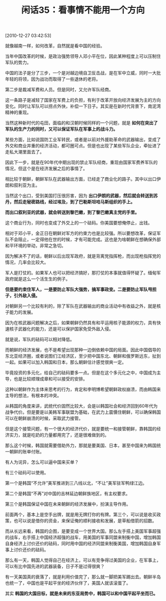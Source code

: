 # -*- org -*-

# Time-stamp: <2011-08-24 21:01:25 Wednesday by ldw>

#+OPTIONS: ^:nil author:nil timestamp:nil creator:nil H:2

#+STARTUP: indent

#+TITLE: 闲话35：看事情不能用一个方向

[2010-12-27 03:42:53]


就像越南一样，如何改革，自然就是看中国的经验。

当年中国改革的时候，是政治强势领导人邓小平在位，因此某种程度上可以压制住军队的势力。

中国的法子是分了三步，一个是对越边境自卫反击战，是在军中立威，同时一大批年轻的将领，因为战功而取得了一些退休的老将。

第二步是裁减军费和人员。但是同时，又允许军队经商。

这一条路子是减轻了国家在军费上的负担，有利于改革开放向经济发展为主的方向变化。同时让军队可以捞点外快，补偿一下日子。其实是在新时代背景下，南泥湾精神的重现。

当然这种新时代的屯田，面临的和汉朝时候同样的一个问题，就是 *如何在突出了军队的生产力的同时，又可以保证军队在军事上的战斗力。*

某些方面，比如说国防工业军转民，或者是以前对外援助革命的武器输出，变成了外交和商业并重的经济活动，都可圈可点。但是也出现了某些军队企业，牵扯进了走私大潮里面去了。

因此下一步，就是在90年代中期出现的禁止军队经商，重现由国家军费养军队的情况，但这个是在经济发展之后的事情了。

相比较于朝鲜，朝鲜军队在武器输出方面，已经走了商业化的路子。其中以出口伊朗和叙利亚为主。

当然这个出口，受到美国打压很厉害，因为 *出口伊朗的武器，然后就会转送到苏丹，然后走秘密路线，经过埃及，到了巴勒斯坦哈马斯组织的手上。*

*而出口叙利亚的武器，就会转送到黎巴嫩，到了黎巴嫩真主党的手里。*

这个商业行为，同时也变成了外交上的一个砝码。你美国要想俺停止，出钱。

相对于邓小平，金正日在朝鲜对军方的约束力也是比较强。所以要想改革，保证军队不会阻止，一定得他在世的时候，才有可能完成。这也是为啥朝鲜在想确保外部和平环境的举动，非常之急切。

因为解决不了的话，朝鲜以后出现军政府，就是背离党指挥枪，而出现枪指挥党的情况，几率会比较大。

军人是打仗的。如果军人也可以把经济搞好，那打仗的本事就值得怀疑了。缅甸军政府就是这么一个活生生的例子。

*但是要约束住军人，一是要防止军队大强势，搞军事政变。二是要防止军队甩担子，引外敌入侵。*

对朝鲜另一个比较有利的，除了军队在武器输出的商业活动中有收益之外，就是核子能力的发展。

因为在核武器问题解决之后，如果朝鲜仍然具有和平运用核子能源的权力，具有快速核子武器化的能力，还是可以保护国家免受外敌入侵。

就是说，军队的砝码可以相对降低。

而朝鲜的经济发展，也不是希望出现那种一边倒依赖中国的局面。因此中国倡导的东北亚经济圈，或者说图们江经济区，至少把中国东北、朝鲜和俄罗斯远东，扯到一起。如果可以加入韩国和日本，那么朝鲜估计感觉很爽一定。

毕竟投资的多元化，给自己的砝码要多一点。但是在这个多元化之中，中国成为主导，也是比较顺理成章和可以接受的安排。

这种以朝鲜作为主体来思考的行为，肯定和李明博希望朝鲜政权崩溃，而由韩国来主导的想法，有根本的冲突。

从韩国的角度来讲，武统代价固然比较大，会是以韩国社会和经济回到60年代为战争代价。但是要是以美韩军事联盟为基础，在武力上震慑住朝鲜，可以确保韩国可以在朝鲜崩溃的时候，采取武力接管。

但是这个接管问题，有一个很大的经济代价，就是要统一和接管朝鲜，靠韩国的经济实力，就是吃奶的力量都用完了，还是很难做到的。

那么这个时候，韩国就需要借助外力，那就是要美国、日本，甚至中国来为韩国统一朝鲜的账单付账。

有人为诧异，怎么可以逼中国来买单？

有三个砝码可以使用。

第一个是韩国“不允许”美军推进到三八线以北，“不让”美军驻军鸭绿江边。

第二个是韩国“不再”对中国的吉林延边朝鲜族地区，有主权要求。

第三个是韩国保证中国在未来朝鲜的经济发展中，扮演主导作用。

前面两个，基本上是空手出牌，就是用无牌打你的有牌。第三个，可以说是收买政策，也可以说是借你的资金，来保证俺的顺利接收和发展，是草船借箭的招数。

而从长远来看，韩国的企图，是要变成一个世界大国。那么左手搭上美国军事超强的战车，右手搭上中国经济超强的战车，用美国的军事同盟来制衡中国，增加韩国自身经济上讨价还价的砝码，同时用中国的经济同盟来制衡美国，增加韩国自身军事上讨价还价的砝码。

那么有一天，韩国人觉得自己在经济上，可以有竞争得过美国的企业，在军事上，可以有比中国先进的武器装备，日子不是过得很爽？

有一天美国真的衰落了，就是利用价值完了，那么就一脚把美军踢出去。朝鲜半岛也统一了，中国也是平起平坐的经济伙伴了，美国人就该滚蛋了。

其实 *韩国的大国目标，就是未来的东亚局势中，韩国可以和中国平起平坐而已。*
